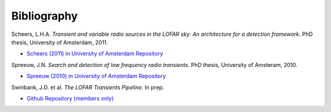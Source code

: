 .. _bibliography:

++++++++++++
Bibliography
++++++++++++

.. _scheers-2011:

Scheers, L.H.A. *Transient and variable radio sources in the LOFAR sky: An
architecture for a detection framework*. PhD thesis, University of Amsterdam,
2011.

* `Scheers (2011) in University of Amsterdam Repository <http://dare.uva.nl/en/record/367374>`_

.. _spreeuw-2010:

Spreeuw, J.N. *Search and detection of low frequency radio transients*. PhD
thesis, University of Amsteram, 2010.

* `Spreeuw (2010) in University of Amsterdam Repository <http://dare.uva.nl/en/record/340633>`_

.. _swinbank-2014:

Swinbank, J.D. et al. *The LOFAR Transients Pipeline*. In prep.

* `Github Repository (members only) <https://github.com/transientskp/trap-paper>`_
